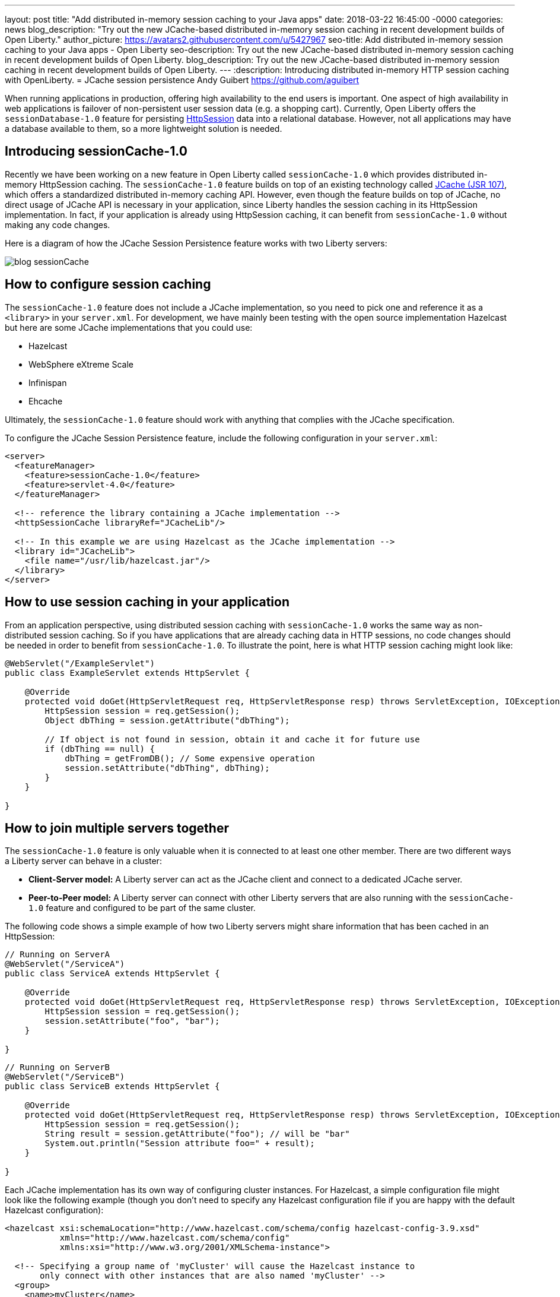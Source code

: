 ---
layout: post
title:  "Add distributed in-memory session caching to your Java apps"
date:   2018-03-22 16:45:00 -0000
categories: news
blog_description: "Try out the new JCache-based distributed in-memory session caching in recent development builds of Open Liberty."
author_picture: https://avatars2.githubusercontent.com/u/5427967
seo-title: Add distributed in-memory session caching to your Java apps - Open Liberty
seo-description: Try out the new JCache-based distributed in-memory session caching in recent development builds of Open Liberty.
blog_description: Try out the new JCache-based distributed in-memory session caching in recent development builds of Open Liberty.
---
:description: Introducing distributed in-memory HTTP session caching with OpenLiberty.
=  JCache session persistence
Andy Guibert <https://github.com/aguibert>

When running applications in production, offering high availability to the end users is important. One aspect of high availability in web applications is failover of non-persistent user session data (e.g. a shopping cart).  Currently, Open Liberty offers the `sessionDatabase-1.0` feature for persisting https://openliberty.io/javadocs/liberty-javaee7-javadoc/javax/servlet/http/HttpSession.html[HttpSession] data into a relational database.  However, not all applications may have a database available to them, so a more lightweight solution is needed.

== Introducing sessionCache-1.0

Recently we have been working on a new feature in Open Liberty called `sessionCache-1.0` which provides distributed in-memory HttpSession caching.  The `sessionCache-1.0` feature builds on top of an existing technology called https://www.jcp.org/en/jsr/detail?id=107[JCache (JSR 107)], which offers a standardized distributed in-memory caching API. However, even though the feature builds on top of JCache, no direct usage of JCache API is necessary in your application, since Liberty handles the session caching in its HttpSession implementation.  In fact, if your application is already using HttpSession caching, it can benefit from `sessionCache-1.0` without making any code changes.

Here is a diagram of how the JCache Session Persistence feature works with two Liberty servers:

image::/img/blog_sessionCache.png[]

== How to configure session caching

The `sessionCache-1.0` feature does not include a JCache implementation, so you need to pick one and reference it as a `<library>` in your `server.xml`.  For development, we have mainly been testing with the open source implementation Hazelcast but here are some JCache implementations that you could use:

- Hazelcast
- WebSphere eXtreme Scale
- Infinispan
- Ehcache

Ultimately, the `sessionCache-1.0` feature should work with anything that complies with the JCache specification.

To configure the JCache Session Persistence feature, include the following configuration in your `server.xml`:

[source,xml]
----
<server>
  <featureManager>
    <feature>sessionCache-1.0</feature>
    <feature>servlet-4.0</feature>
  </featureManager>

  <!-- reference the library containing a JCache implementation -->
  <httpSessionCache libraryRef="JCacheLib"/>

  <!-- In this example we are using Hazelcast as the JCache implementation -->
  <library id="JCacheLib">
    <file name="/usr/lib/hazelcast.jar"/>
  </library>
</server>
----


== How to use session caching in your application

From an application perspective, using distributed session caching with `sessionCache-1.0` works the same way as non-distributed session caching.  So if you have applications that are already caching data in HTTP sessions, no code changes should be needed in order to benefit from `sessionCache-1.0`.  To illustrate the point, here is what HTTP session caching might look like:

[source,java]
----
@WebServlet("/ExampleServlet")
public class ExampleServlet extends HttpServlet {

    @Override
    protected void doGet(HttpServletRequest req, HttpServletResponse resp) throws ServletException, IOException {
        HttpSession session = req.getSession();
        Object dbThing = session.getAttribute("dbThing");

        // If object is not found in session, obtain it and cache it for future use
        if (dbThing == null) {
            dbThing = getFromDB(); // Some expensive operation
            session.setAttribute("dbThing", dbThing);
        }
    }

}
----

## How to join multiple servers together

The `sessionCache-1.0` feature is only valuable when it is connected to at least one other member.  There are two different ways a Liberty server can behave in a cluster:

* *Client-Server model:* A Liberty server can act as the JCache client and connect to a dedicated JCache server.
* *Peer-to-Peer model:* A Liberty server can connect with other Liberty servers that are also running with the `sessionCache-1.0` feature and configured to be part of the same cluster.

The following code shows a simple example of how two Liberty servers might share information that has been cached in an HttpSession:

[source,java]
----
// Running on ServerA
@WebServlet("/ServiceA")
public class ServiceA extends HttpServlet {

    @Override
    protected void doGet(HttpServletRequest req, HttpServletResponse resp) throws ServletException, IOException {
        HttpSession session = req.getSession();
        session.setAttribute("foo", "bar");
    }

}
----

[source,java]
----
// Running on ServerB
@WebServlet("/ServiceB")
public class ServiceB extends HttpServlet {

    @Override
    protected void doGet(HttpServletRequest req, HttpServletResponse resp) throws ServletException, IOException {
        HttpSession session = req.getSession();
        String result = session.getAttribute("foo"); // will be "bar"
        System.out.println("Session attribute foo=" + result);
    }

}
----

Each JCache implementation has its own way of configuring cluster instances. For Hazelcast, a simple configuration file might look like the following example (though you don't need to specify any Hazelcast configuration file if you are happy with the default Hazelcast configuration):

[source,xml]
----
<hazelcast xsi:schemaLocation="http://www.hazelcast.com/schema/config hazelcast-config-3.9.xsd"
           xmlns="http://www.hazelcast.com/schema/config"
           xmlns:xsi="http://www.w3.org/2001/XMLSchema-instance">

  <!-- Specifying a group name of 'myCluster' will cause the Hazelcast instance to
       only connect with other instances that are also named 'myCluster' -->
  <group>
    <name>myCluster</name>
    <password>super-secret</password>
  </group>
</hazelcast>
----

Then reference the Hazelcast XML configuration file in your `server.xml`:

[source,xml]
----
<server>
  <featureManager>
    <feature>sessionCache-1.0</feature>
    <feature>servlet-4.0</feature>
  </featureManager>

  <!-- point to the Hazelcast configuration file with the 'uri' attribute -->
  <httpSessionCache libraryRef="JCacheLib" uri="file:${server.config.dir}/hazelcast-config.xml"/>

  <library id="JCacheLib">
    <file name="/usr/lib/hazelcast.jar"/>
  </library>
</server>
----

Check the documentation for the implementation you use. So far we have been testing with https://mvnrepository.com/artifact/com.hazelcast/hazelcast/3.9.2[Hazelcast Core] which has some nice auto-discovery capabilities out of the box.

If you want to try out the `sessionCache-1.0` feature, https://openliberty.io/downloads/[download the latest development build of Open Liberty].